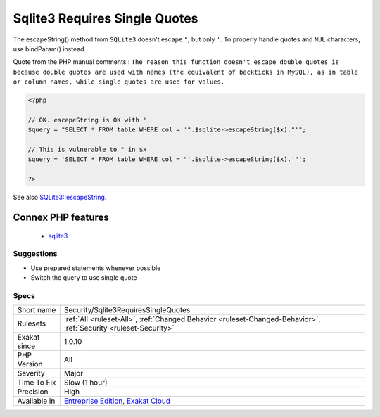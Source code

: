 .. _security-sqlite3requiressinglequotes:

.. _sqlite3-requires-single-quotes:

Sqlite3 Requires Single Quotes
++++++++++++++++++++++++++++++

.. meta::
	:description:
		Sqlite3 Requires Single Quotes: The escapeString() method from ``SQLite3`` doesn't escape ``"``, but only ``'``.
	:twitter:card: summary_large_image
	:twitter:site: @exakat
	:twitter:title: Sqlite3 Requires Single Quotes
	:twitter:description: Sqlite3 Requires Single Quotes: The escapeString() method from ``SQLite3`` doesn't escape ``"``, but only ``'``
	:twitter:creator: @exakat
	:twitter:image:src: https://www.exakat.io/wp-content/uploads/2020/06/logo-exakat.png
	:og:image: https://www.exakat.io/wp-content/uploads/2020/06/logo-exakat.png
	:og:title: Sqlite3 Requires Single Quotes
	:og:type: article
	:og:description: The escapeString() method from ``SQLite3`` doesn't escape ``"``, but only ``'``
	:og:url: https://php-tips.readthedocs.io/en/latest/tips/Security/Sqlite3RequiresSingleQuotes.html
	:og:locale: en
The escapeString() method from ``SQLite3`` doesn't escape ``"``, but only ``'``. 
To properly handle quotes and ``NUL`` characters, use bindParam() instead.

Quote from the PHP manual comments : ``The reason this function doesn't escape double quotes is because double quotes are used with names (the equivalent of backticks in MySQL), as in table or column names, while single quotes are used for values.``

.. code-block:: php
   
   <?php
   
   // OK. escapeString is OK with '
   $query = "SELECT * FROM table WHERE col = '".$sqlite->escapeString($x)."'";
   
   // This is vulnerable to " in $x
   $query = 'SELECT * FROM table WHERE col = "'.$sqlite->escapeString($x).'"';
   
   ?>

See also `SQLite3::escapeString <https://www.php.net/manual/en/sqlite3.escapestring.php>`_.

Connex PHP features
-------------------

  + `sqlite3 <https://php-dictionary.readthedocs.io/en/latest/dictionary/sqlite3.ini.html>`_


Suggestions
___________

* Use prepared statements whenever possible
* Switch the query to use single quote




Specs
_____

+--------------+-------------------------------------------------------------------------------------------------------------------------+
| Short name   | Security/Sqlite3RequiresSingleQuotes                                                                                    |
+--------------+-------------------------------------------------------------------------------------------------------------------------+
| Rulesets     | :ref:`All <ruleset-All>`, :ref:`Changed Behavior <ruleset-Changed-Behavior>`, :ref:`Security <ruleset-Security>`        |
+--------------+-------------------------------------------------------------------------------------------------------------------------+
| Exakat since | 1.0.10                                                                                                                  |
+--------------+-------------------------------------------------------------------------------------------------------------------------+
| PHP Version  | All                                                                                                                     |
+--------------+-------------------------------------------------------------------------------------------------------------------------+
| Severity     | Major                                                                                                                   |
+--------------+-------------------------------------------------------------------------------------------------------------------------+
| Time To Fix  | Slow (1 hour)                                                                                                           |
+--------------+-------------------------------------------------------------------------------------------------------------------------+
| Precision    | High                                                                                                                    |
+--------------+-------------------------------------------------------------------------------------------------------------------------+
| Available in | `Entreprise Edition <https://www.exakat.io/entreprise-edition>`_, `Exakat Cloud <https://www.exakat.io/exakat-cloud/>`_ |
+--------------+-------------------------------------------------------------------------------------------------------------------------+



